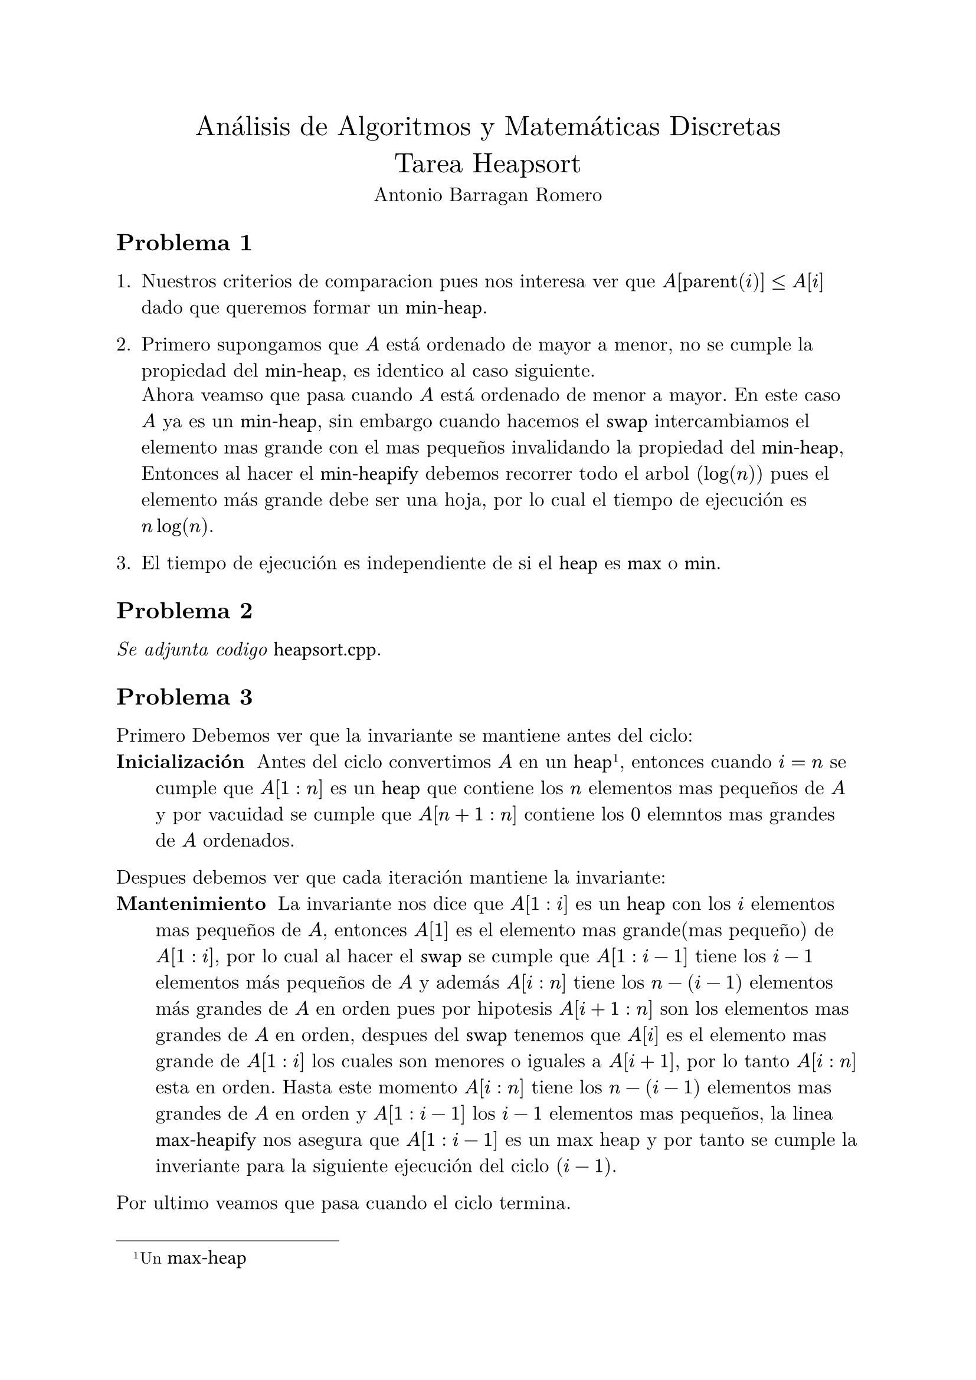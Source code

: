 
// #set page(margin: 1.75in)
// #set par(leading: 0.55em, first-line-indent: 1.8em, justify: true)
#set text(font: "New Computer Modern", size: 12pt)
#show raw: set text(font: "New Computer Modern Mono", size: 12pt)
#show par: set block(spacing: 0.55em)
#show heading: set block(above: 1.4em, below: 1em)

#align(center, text(17pt)[Análisis de Algoritmos y Matemáticas Discretas \ Tarea Heapsort
])
#align(center)[
  Antonio Barragan Romero
]

== Problema 1

+ Nuestros criterios de comparacion pues nos interesa ver que $A["parent"(i)]<= A[i]$ dado que queremos formar un `min-heap`.
+ Primero supongamos que $A$ está ordenado de mayor a menor, no se cumple la propiedad del `min-heap`, es identico al caso siguiente.

  Ahora veamso que pasa cuando $A$ está ordenado de menor a mayor. En este caso $A$ ya es un `min-heap`,
  sin embargo cuando hacemos el `swap` intercambiamos el elemento mas grande con el mas pequeños invalidando la propiedad del `min-heap`,
  Entonces al hacer  el `min-heapify` debemos recorrer todo el arbol ($log (n)$) pues el elemento más grande debe ser una hoja, 
  por lo cual el tiempo de ejecución es $n log(n)$.
  
+ El tiempo de ejecución es independiente de si el `heap` es `max` o `min`.

== Problema 2
_Se adjunta codigo_ `heapsort.cpp`.

== Problema 3

Primero Debemos ver que la invariante se mantiene antes del ciclo:
/ Inicialización: Antes del ciclo convertimos $A$ en un `heap` #footnote[Un `max-heap`], entonces cuando $i = n$ se cumple que $A[1:n]$ 
  es un `heap` que  contiene los $n$ elementos mas pequeños de $A$ y por vacuidad se cumple que $A[n+1:n]$
  contiene los $0$ elemntos mas grandes de $A$ ordenados.
Despues debemos ver que cada iteración mantiene la invariante:
/ Mantenimiento: La invariante nos dice que $A[1:i]$ es un `heap` con los $i$ elementos mas pequeños de $A$, 
  entonces $A[1]$ es el elemento mas grande(mas pequeño) de $A[1:i]$, por lo cual
  al hacer el `swap` se cumple que $A[1:i-1]$ tiene los $i-1$ elementos más pequeños de $A$ y además  $A[i:n]$ tiene los $n - (i-1)$ elementos
  más grandes de $A$ en orden pues por hipotesis $A[i+1:n]$ son los elementos mas grandes de $A$ en orden, despues del `swap` tenemos que 
  $A[i]$ es el elemento mas grande de $A[1:i]$ los cuales son menores o iguales a $A[i+1]$, por lo tanto $A[i:n]$ esta en orden.
  Hasta este momento $A[i:n]$ tiene los $n - (i-1)$ elementos mas grandes de $A$ en orden y $A[1:i-1]$ los $i-1$ elementos mas pequeños, 
  la linea `max-heapify` nos asegura que $A[1:i-1]$ es un max heap y por tanto se cumple la inveriante para la siguiente ejecución del 
  ciclo ($i-1$).
Por ultimo veamos que pasa cuando el ciclo termina.
/ Finalización: El ciclo termina cuando $i=2$, por lo anterior tenemos que despues del `swap` y el `max-heapify` se cumple que 
  $A[1:1]$ es un `heap` con los $1$ elementos mas pequeños de $A$ y que $A[2:n]$ contiene los $n-1$ elementos mas grande de $A$ en orden 
  y por tanto podemos concluir que $A[1:n]$ esta ordenado, como queremos.

== Problema 4
+ Dado que tenemos todos los niveles del arbol llenos excepto posiblemente el ultimo entonces, como tiene altura $h$ entonces $h-1$ niveles estan
  llenos, por lo cual el arbol tiene al menos $sum_(i=0)^(h-1) 2^i = 2^h-1$ nodos, debe tener $h$ niveles es decir al menos un nodo en el nivel $h$ y 
  a lo mas $2^h$ nodos, se sigue que tiene al menos $2^h-1 + 1 = 2^h$ y a lo mas $2^h - 1 + 2^h = 2^(h+1)-1$

+ Si, pues al estar ordenado cumple que $A["parent"(i)] <= A[i]$ para todo $i$ dado que $"parent(i) <= i"$.

+ No es un `max-heap` pues $"parent(9)=4"$ y $16 = A[9] > A[4] = 15$ (1-based-index)